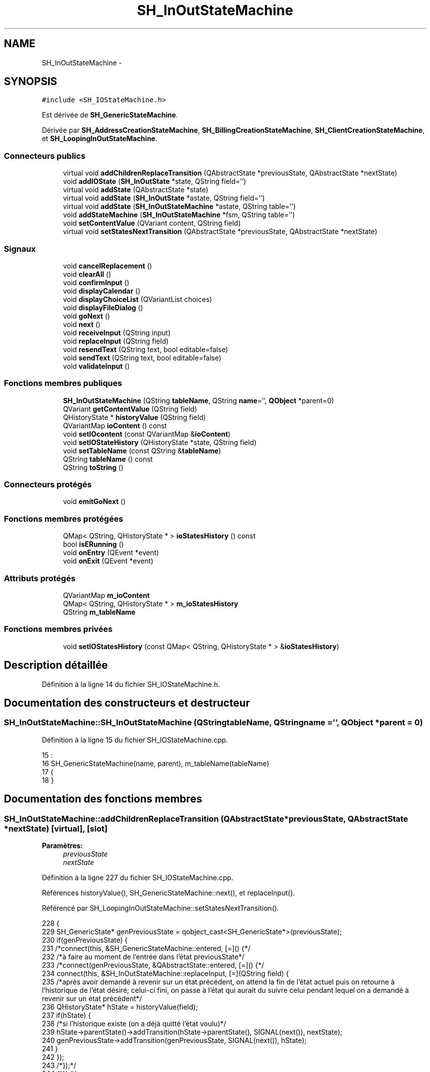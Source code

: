 .TH "SH_InOutStateMachine" 3 "Mardi Juillet 2 2013" "Version 0.4" "PreCheck" \" -*- nroff -*-
.ad l
.nh
.SH NAME
SH_InOutStateMachine \- 
.SH SYNOPSIS
.br
.PP
.PP
\fC#include <SH_IOStateMachine\&.h>\fP
.PP
Est dérivée de \fBSH_GenericStateMachine\fP\&.
.PP
Dérivée par \fBSH_AddressCreationStateMachine\fP, \fBSH_BillingCreationStateMachine\fP, \fBSH_ClientCreationStateMachine\fP, et \fBSH_LoopingInOutStateMachine\fP\&.
.SS "Connecteurs publics"

.in +1c
.ti -1c
.RI "virtual void \fBaddChildrenReplaceTransition\fP (QAbstractState *previousState, QAbstractState *nextState)"
.br
.ti -1c
.RI "void \fBaddIOState\fP (\fBSH_InOutState\fP *state, QString field='')"
.br
.ti -1c
.RI "virtual void \fBaddState\fP (QAbstractState *state)"
.br
.ti -1c
.RI "virtual void \fBaddState\fP (\fBSH_InOutState\fP *astate, QString field='')"
.br
.ti -1c
.RI "virtual void \fBaddState\fP (\fBSH_InOutStateMachine\fP *astate, QString table='')"
.br
.ti -1c
.RI "void \fBaddStateMachine\fP (\fBSH_InOutStateMachine\fP *fsm, QString table='')"
.br
.ti -1c
.RI "void \fBsetContentValue\fP (QVariant content, QString field)"
.br
.ti -1c
.RI "virtual void \fBsetStatesNextTransition\fP (QAbstractState *previousState, QAbstractState *nextState)"
.br
.in -1c
.SS "Signaux"

.in +1c
.ti -1c
.RI "void \fBcancelReplacement\fP ()"
.br
.ti -1c
.RI "void \fBclearAll\fP ()"
.br
.ti -1c
.RI "void \fBconfirmInput\fP ()"
.br
.ti -1c
.RI "void \fBdisplayCalendar\fP ()"
.br
.ti -1c
.RI "void \fBdisplayChoiceList\fP (QVariantList choices)"
.br
.ti -1c
.RI "void \fBdisplayFileDialog\fP ()"
.br
.ti -1c
.RI "void \fBgoNext\fP ()"
.br
.ti -1c
.RI "void \fBnext\fP ()"
.br
.ti -1c
.RI "void \fBreceiveInput\fP (QString input)"
.br
.ti -1c
.RI "void \fBreplaceInput\fP (QString field)"
.br
.ti -1c
.RI "void \fBresendText\fP (QString text, bool editable=false)"
.br
.ti -1c
.RI "void \fBsendText\fP (QString text, bool editable=false)"
.br
.ti -1c
.RI "void \fBvalidateInput\fP ()"
.br
.in -1c
.SS "Fonctions membres publiques"

.in +1c
.ti -1c
.RI "\fBSH_InOutStateMachine\fP (QString \fBtableName\fP, QString \fBname\fP='', \fBQObject\fP *parent=0)"
.br
.ti -1c
.RI "QVariant \fBgetContentValue\fP (QString field)"
.br
.ti -1c
.RI "QHistoryState * \fBhistoryValue\fP (QString field)"
.br
.ti -1c
.RI "QVariantMap \fBioContent\fP () const "
.br
.ti -1c
.RI "void \fBsetIOcontent\fP (const QVariantMap &\fBioContent\fP)"
.br
.ti -1c
.RI "void \fBsetIOStateHistory\fP (QHistoryState *state, QString field)"
.br
.ti -1c
.RI "void \fBsetTableName\fP (const QString &\fBtableName\fP)"
.br
.ti -1c
.RI "QString \fBtableName\fP () const "
.br
.ti -1c
.RI "QString \fBtoString\fP ()"
.br
.in -1c
.SS "Connecteurs protégés"

.in +1c
.ti -1c
.RI "void \fBemitGoNext\fP ()"
.br
.in -1c
.SS "Fonctions membres protégées"

.in +1c
.ti -1c
.RI "QMap< QString, QHistoryState * > \fBioStatesHistory\fP () const "
.br
.ti -1c
.RI "bool \fBisERunning\fP ()"
.br
.ti -1c
.RI "void \fBonEntry\fP (QEvent *event)"
.br
.ti -1c
.RI "void \fBonExit\fP (QEvent *event)"
.br
.in -1c
.SS "Attributs protégés"

.in +1c
.ti -1c
.RI "QVariantMap \fBm_ioContent\fP"
.br
.ti -1c
.RI "QMap< QString, QHistoryState * > \fBm_ioStatesHistory\fP"
.br
.ti -1c
.RI "QString \fBm_tableName\fP"
.br
.in -1c
.SS "Fonctions membres privées"

.in +1c
.ti -1c
.RI "void \fBsetIOStatesHistory\fP (const QMap< QString, QHistoryState * > &\fBioStatesHistory\fP)"
.br
.in -1c
.SH "Description détaillée"
.PP 
Définition à la ligne 14 du fichier SH_IOStateMachine\&.h\&.
.SH "Documentation des constructeurs et destructeur"
.PP 
.SS "SH_InOutStateMachine::SH_InOutStateMachine (QStringtableName, QStringname = \fC''\fP, \fBQObject\fP *parent = \fC0\fP)"

.PP
Définition à la ligne 15 du fichier SH_IOStateMachine\&.cpp\&.
.PP
.nf
15                                                                                            :
16     SH_GenericStateMachine(name, parent), m_tableName(tableName)
17 {
18 }
.fi
.SH "Documentation des fonctions membres"
.PP 
.SS "SH_InOutStateMachine::addChildrenReplaceTransition (QAbstractState *previousState, QAbstractState *nextState)\fC [virtual]\fP, \fC [slot]\fP"

.PP
\fBParamètres:\fP
.RS 4
\fIpreviousState\fP 
.br
\fInextState\fP 
.RE
.PP

.PP
Définition à la ligne 227 du fichier SH_IOStateMachine\&.cpp\&.
.PP
Références historyValue(), SH_GenericStateMachine::next(), et replaceInput()\&.
.PP
Référencé par SH_LoopingInOutStateMachine::setStatesNextTransition()\&.
.PP
.nf
228 {
229     SH_GenericState* genPreviousState = qobject_cast<SH_GenericState*>(previousState);
230     if(genPreviousState) {
231         /*connect(this, &SH_GenericStateMachine::entered, [=]() {*/
232         /*à faire au moment de l'entrée dans l'état previousState*/
233         /*connect(genPreviousState, &QAbstractState::entered, [=]() {*/
234         connect(this, &SH_InOutStateMachine::replaceInput, [=](QString field) {
235             /*après avoir demandé à revenir sur un état précédent, on attend la fin de l'état actuel puis on retourne à l'historique de l'état désiré; celui-ci fini, on passe à l'état qui aurait du suivre celui pendant lequel on a demandé à revenir sur un état précédent*/
236             QHistoryState* hState = historyValue(field);
237             if(hState) {
238                 /*si l'historique existe (on a déjà quitté l'état voulu)*/
239                 hState->parentState()->addTransition(hState->parentState(), SIGNAL(next()), nextState);
240                 genPreviousState->addTransition(genPreviousState, SIGNAL(next()), hState);
241             }
242         });
243         /*});*/
244         /*});*/
245     }
246 }
.fi
.SS "SH_InOutStateMachine::addIOState (\fBSH_InOutState\fP *state, QStringfield = \fC''\fP)\fC [slot]\fP"

.PP
\fBParamètres:\fP
.RS 4
\fIstate\fP 
.br
\fIfield\fP 
.RE
.PP

.PP
Définition à la ligne 84 du fichier SH_IOStateMachine\&.cpp\&.
.PP
Références addState(), SH_ConfirmationState::confirmInput(), SH_MessageManager::debugMessage(), displayCalendar(), SH_DatabaseContentQuestionState::displayChoiceList(), displayChoiceList(), displayFileDialog(), SH_MessageManager::infoMessage(), SH_InOutState::rawInput(), receiveInput(), SH_InOutState::resendInput(), resendText(), SH_InOutState::sendOutput(), sendText(), setContentValue(), SH_InOutState::setInput(), setIOStateHistory(), et validateInput()\&.
.PP
Référencé par addState()\&.
.PP
.nf
85 {
86     SH_InOutState* state = qobject_cast<SH_InOutState *>(astate);
87     if(state) {
88         /*connect(this, &SH_GenericStateMachine::entered, [=]() {*/
89         /*à faire au moment de l'entrée dans l'état state*/
90         /*connect(state, &QAbstractState::entered, [=]() {*/
91         /* la réception d'une valeur entraîne son enregistrement comme entrée de l'utilisateur auprès de l'état*/
92         connect(state, &SH_InOutState::sendOutput, [=](QVariant out) { if(out\&.isValid()) {
93                 SH_MessageManager::infoMessage(out\&.toString(),"reçu de l'état");
94                 emit this->sendText(out\&.toString(), false);
95             }});
96         connect(this, &SH_InOutStateMachine::receiveInput, state, &SH_InOutState::setInput, Qt::QueuedConnection);
97         connect(state, &SH_InOutState::resendInput, [=](QVariant in) {  if(in\&.isValid()) {
98                 SH_MessageManager::infoMessage(in\&.toString(),"envoyé par l'état");
99                 emit this->resendText(in\&.toString(), true);
100             }});
101         SH_MessageManager::debugMessage("salioute");
102         SH_ValidationState *validationState = qobject_cast<SH_ValidationState*>(astate);
103         if(validationState) {
104             connect(this, &SH_InOutStateMachine::validateInput, validationState, &SH_ValidationState::confirmInput, Qt::QueuedConnection);
105         }
106 
107         SH_ConfirmationState *confirmationState = qobject_cast<SH_ConfirmationState*>(astate);
108         if(confirmationState) {
109             connect(this, &SH_InOutStateMachine::validateInput, confirmationState, &SH_ConfirmationState::confirmInput, Qt::QueuedConnection);
110         }
111 
112         SH_DateQuestionState *dateState = qobject_cast<SH_DateQuestionState*>(astate);
113         if(dateState) {
114             emit this->displayCalendar();
115         }
116 
117         SH_DatabaseContentQuestionState *choiceState = qobject_cast<SH_DatabaseContentQuestionState*>(astate);
118         if(choiceState) {
119             connect(this, &SH_InOutStateMachine::displayChoiceList, choiceState, &SH_DatabaseContentQuestionState::displayChoiceList, Qt::QueuedConnection);
120         }
121 
122         SH_FileSelectionState *fileState = qobject_cast<SH_FileSelectionState*>(astate);
123         if(fileState) {
124             emit this->displayFileDialog();
125         }
126         SH_MessageManager::debugMessage("salioute bis");
127         /*});*/
128         connect(state, &QAbstractState::exited, [=]() {
129             if(!field\&.isEmpty()) {
130                 setContentValue(state->rawInput(), field);
131 
132                 /*gestion de l'historique des états pour pouvoir revenir à l'état state après l'avoir quitté*/
133                 QHistoryState* hState = new QHistoryState(state);
134                 setIOStateHistory(hState, field);
135             }
136             /*plus aucune action sur l'état ne pourra être provoquée par la machine*/
137             state->disconnect(this);
138         });
139         /*});*/
140     }
141     SH_MessageManager::debugMessage("salioute bis bis");
142     QAbstractState* abstate = qobject_cast<QAbstractState *>(astate);
143     if(abstate) {
144         SH_InOutStateMachine::addState(abstate);
145     }
146 }
.fi
.SS "void SH_InOutStateMachine::addState (QAbstractState *state)\fC [virtual]\fP, \fC [slot]\fP"

.PP
Définition à la ligne 68 du fichier SH_IOStateMachine\&.cpp\&.
.PP
Références SH_GenericStateMachine::addState(), et SH_MessageManager::debugMessage()\&.
.PP
Référencé par addIOState(), addStateMachine(), SH_BillingCreationStateMachine::SH_BillingCreationStateMachine(), SH_ClientCreationStateMachine::SH_ClientCreationStateMachine(), et SH_ServiceCharging::SH_ServiceCharging()\&.
.PP
.nf
69 {
70     SH_MessageManager::debugMessage("chalut");
71     SH_GenericStateMachine::addState(state);
72 }
.fi
.SS "void SH_InOutStateMachine::addState (\fBSH_InOutState\fP *astate, QStringfield = \fC''\fP)\fC [virtual]\fP, \fC [slot]\fP"

.PP
Définition à la ligne 74 du fichier SH_IOStateMachine\&.cpp\&.
.PP
Références addIOState(), et SH_MessageManager::debugMessage()\&.
.PP
.nf
75 {
76     SH_MessageManager::debugMessage("salioute state");
77     SH_InOutStateMachine::addIOState(state, field);
78 }
.fi
.SS "void SH_InOutStateMachine::addState (\fBSH_InOutStateMachine\fP *astate, QStringtable = \fC''\fP)\fC [virtual]\fP, \fC [slot]\fP"

.PP
Définition à la ligne 152 du fichier SH_IOStateMachine\&.cpp\&.
.PP
Références addStateMachine()\&.
.PP
.nf
153 {
154     SH_InOutStateMachine::addStateMachine(fsm, table);
155 }
.fi
.SS "SH_InOutStateMachine::addStateMachine (\fBSH_InOutStateMachine\fP *fsm, QStringtable = \fC''\fP)\fC [slot]\fP"

.PP
\fBParamètres:\fP
.RS 4
\fIfsm\fP 
.RE
.PP

.PP
Définition à la ligne 157 du fichier SH_IOStateMachine\&.cpp\&.
.PP
Références addState(), cancelReplacement(), confirmInput(), SH_MessageManager::debugMessage(), displayCalendar(), displayChoiceList(), receiveInput(), replaceInput(), resendText(), sendText(), setTableName(), et validateInput()\&.
.PP
Référencé par addState()\&.
.PP
.nf
157                                                                                       {
158     SH_MessageManager::debugMessage("salioute machine");
159     SH_InOutStateMachine* fsm = qobject_cast<SH_InOutStateMachine *>(astate);
160     if(fsm) {
161         if(!table\&.isEmpty()) {
162             fsm->setTableName(table);
163         }
164         /*connect(this, &SH_InOutStateMachine::entered, [=]() {*/
165         /*à faire au moment de l'entrée dans la machine d'état fsm*/
166         /*connect(fsm, &SH_InOutStateMachine::entered, [=]() {*/
167         connect(this, &SH_InOutStateMachine::receiveInput, fsm, &SH_InOutStateMachine::receiveInput,Qt::QueuedConnection);
168         connect(this, &SH_InOutStateMachine::sendText, fsm, &SH_InOutStateMachine::sendText,Qt::QueuedConnection);
169         connect(this, &SH_InOutStateMachine::resendText, fsm, &SH_InOutStateMachine::resendText,Qt::QueuedConnection);
170         connect(this, &SH_InOutStateMachine::confirmInput, fsm, &SH_InOutStateMachine::confirmInput,Qt::QueuedConnection);
171         connect(this, &SH_InOutStateMachine::validateInput, fsm, &SH_InOutStateMachine::validateInput,Qt::QueuedConnection);
172         connect(this, &SH_InOutStateMachine::replaceInput, fsm, &SH_InOutStateMachine::replaceInput,Qt::QueuedConnection);
173         connect(this, &SH_InOutStateMachine::cancelReplacement, fsm, &SH_InOutStateMachine::cancelReplacement,Qt::QueuedConnection);
174         connect(this, &SH_InOutStateMachine::displayCalendar, fsm, &SH_InOutStateMachine::displayCalendar,Qt::QueuedConnection);
175         connect(this, &SH_InOutStateMachine::displayChoiceList, fsm, &SH_InOutStateMachine::displayChoiceList,Qt::QueuedConnection);
176         /* });*/
177 
178         /*à faire au moment de la sortie de la machine d'état fsm*/
179         /*connect(fsm, &SH_InOutStateMachine::exited, [=]() {*/
180         /*plus aucune action sur la machine d'état fille ne pourra être provoquée par la machine mère*/
181         /*fsm->disconnect(this);*/
182         /*});*/
183         /*});*/
184     }
185     QAbstractState* abstate = qobject_cast<QAbstractState *>(astate);
186     if(abstate) {
187         SH_InOutStateMachine::addState(abstate);
188     }
189 }
.fi
.SS "SH_InOutStateMachine::cancelReplacement ()\fC [signal]\fP"

.PP
Référencé par addStateMachine(), et SH_ApplicationCore::cancelReplacement()\&.
.SS "SH_InOutStateMachine::clearAll ()\fC [signal]\fP"

.PP
Référencé par SH_ApplicationCore::launchStateMachine(), et setStatesNextTransition()\&.
.SS "SH_InOutStateMachine::confirmInput ()\fC [signal]\fP"

.PP
Référencé par addStateMachine(), SH_ApplicationCore::receiveConfirmation(), SH_BillingCreationStateMachine::SH_BillingCreationStateMachine(), et SH_ServiceCharging::SH_ServiceCharging()\&.
.SS "SH_InOutStateMachine::displayCalendar ()\fC [signal]\fP"

.PP
Référencé par addIOState(), addStateMachine(), et SH_ApplicationCore::launchStateMachine()\&.
.SS "void SH_InOutStateMachine::displayChoiceList (QVariantListchoices)\fC [signal]\fP"

.PP
Référencé par addIOState(), addStateMachine(), et SH_ApplicationCore::launchStateMachine()\&.
.SS "SH_InOutStateMachine::displayFileDialog ()\fC [signal]\fP"

.PP
Référencé par addIOState(), et SH_ApplicationCore::launchStateMachine()\&.
.SS "void SH_GenericStateMachine::emitGoNext ()\fC [protected]\fP, \fC [slot]\fP, \fC [inherited]\fP"

.PP
Définition à la ligne 52 du fichier SH_GenericDebugableStateMachine\&.cpp\&.
.PP
Références SH_GenericStateMachine::next()\&.
.PP
Référencé par SH_GenericStateMachine::SH_GenericStateMachine()\&.
.PP
.nf
53 {
54     if(isRunning()) {
55         emit next();
56     }
57 }
.fi
.SS "SH_InOutStateMachine::getContentValue (QStringfield)"

.PP
\fBParamètres:\fP
.RS 4
\fIfield\fP 
.RE
.PP
\fBRenvoie:\fP
.RS 4
QVariant 
.RE
.PP

.PP
Définition à la ligne 39 du fichier SH_IOStateMachine\&.cpp\&.
.PP
Références m_ioContent\&.
.PP
Référencé par SH_ApplicationCore::billOpened(), et SH_BillingCreationStateMachine::SH_BillingCreationStateMachine()\&.
.PP
.nf
40 {
41     return m_ioContent\&.value(field);
42 }
.fi
.SS "SH_GenericStateMachine::goNext ()\fC [signal]\fP, \fC [inherited]\fP"

.PP
Référencé par SH_AddressCreationStateMachine::SH_AddressCreationStateMachine(), et SH_GenericStateMachine::SH_GenericStateMachine()\&.
.SS "SH_InOutStateMachine::historyValue (QStringfield)"

.PP
\fBParamètres:\fP
.RS 4
\fIfield\fP 
.RE
.PP
\fBRenvoie:\fP
.RS 4
QHistoryState 
.RE
.PP

.PP
Définition à la ligne 219 du fichier SH_IOStateMachine\&.cpp\&.
.PP
Références m_ioStatesHistory\&.
.PP
Référencé par addChildrenReplaceTransition(), et SH_LoopingInOutStateMachine::setStatesNextTransition()\&.
.PP
.nf
220 {
221     return m_ioStatesHistory\&.value(field);
222 }
.fi
.SS "SH_InOutStateMachine::ioContent () const"

.PP
\fBRenvoie:\fP
.RS 4
QVariantMap 
.RE
.PP

.PP
Définition à la ligne 23 du fichier SH_IOStateMachine\&.cpp\&.
.PP
Références m_ioContent\&.
.PP
Référencé par setIOcontent()\&.
.PP
.nf
24 {
25     return m_ioContent;
26 }
.fi
.SS "SH_InOutStateMachine::ioStatesHistory () const\fC [protected]\fP"

.PP
\fBRenvoie:\fP
.RS 4
QMap<QString, QHistoryState *> 
.RE
.PP

.PP
Définition à la ligne 194 du fichier SH_IOStateMachine\&.cpp\&.
.PP
Références m_ioStatesHistory\&.
.PP
Référencé par setIOStatesHistory()\&.
.PP
.nf
195 {
196     return m_ioStatesHistory;
197 }
.fi
.SS "SH_InOutStateMachine::isERunning ()\fC [protected]\fP"

.PP
\fBRenvoie:\fP
.RS 4
bool 
.RE
.PP

.SS "SH_GenericStateMachine::next ()\fC [signal]\fP, \fC [inherited]\fP"

.PP
Référencé par addChildrenReplaceTransition(), SH_GenericStateMachine::emitGoNext(), SH_GenericStateMachine::setStatesNextTransition(), et SH_LoopingInOutStateMachine::setStatesNextTransition()\&.
.SS "SH_GenericStateMachine::onEntry (QEvent *event)\fC [protected]\fP, \fC [inherited]\fP"

.PP
\fBParamètres:\fP
.RS 4
\fIevent\fP 
.RE
.PP

.PP
Définition à la ligne 77 du fichier SH_GenericDebugableStateMachine\&.cpp\&.
.PP
Références SH_MessageManager::debugMessage(), et SH_NamedObject::name()\&.
.PP
.nf
78 {
79     Q_UNUSED(event);
80     SH_MessageManager::debugMessage(this->name() + " entered");
81 }
.fi
.SS "SH_GenericStateMachine::onExit (QEvent *event)\fC [protected]\fP, \fC [inherited]\fP"

.PP
\fBParamètres:\fP
.RS 4
\fIevent\fP 
.RE
.PP

.PP
Définition à la ligne 87 du fichier SH_GenericDebugableStateMachine\&.cpp\&.
.PP
Références SH_MessageManager::debugMessage(), et SH_NamedObject::name()\&.
.PP
.nf
88 {
89     Q_UNUSED(event);
90     SH_MessageManager::debugMessage(this->name() + " exited");
91 }
.fi
.SS "SH_InOutStateMachine::receiveInput (QStringinput)\fC [signal]\fP"

.PP
\fBParamètres:\fP
.RS 4
\fIinput\fP 
.RE
.PP

.PP
Référencé par addIOState(), addStateMachine(), SH_ApplicationCore::receiveInput(), et SH_ServiceCharging::SH_ServiceCharging()\&.
.SS "SH_InOutStateMachine::replaceInput (QStringfield)\fC [signal]\fP"

.PP
\fBParamètres:\fP
.RS 4
\fIfield\fP 
.RE
.PP

.PP
Référencé par addChildrenReplaceTransition(), addStateMachine(), SH_ApplicationCore::replaceInput(), et SH_LoopingInOutStateMachine::setStatesNextTransition()\&.
.SS "void SH_InOutStateMachine::resendText (QStringtext, booleditable = \fCfalse\fP)\fC [signal]\fP"

.PP
Référencé par addIOState(), addStateMachine(), et SH_ApplicationCore::launchStateMachine()\&.
.SS "SH_InOutStateMachine::sendText (QStringtext, booleditable = \fCfalse\fP)\fC [signal]\fP"

.PP
\fBParamètres:\fP
.RS 4
\fItext\fP 
.br
\fIeditable\fP 
.RE
.PP

.PP
Référencé par addIOState(), addStateMachine(), SH_ApplicationCore::launchStateMachine(), et setStatesNextTransition()\&.
.SS "SH_InOutStateMachine::setContentValue (QVariantcontent, QStringfield)\fC [slot]\fP"

.PP
\fBParamètres:\fP
.RS 4
\fIcontent\fP 
.br
\fIfield\fP 
.RE
.PP

.PP
Définition à la ligne 63 du fichier SH_IOStateMachine\&.cpp\&.
.PP
Références m_ioContent\&.
.PP
Référencé par addIOState(), SH_ApplicationCore::launchServiceCharging(), SH_LoopingInOutStateMachine::setStatesNextTransition(), setStatesNextTransition(), et SH_BillingCreationStateMachine::SH_BillingCreationStateMachine()\&.
.PP
.nf
64 {
65     m_ioContent\&.insert(field, content);
66 }
.fi
.SS "SH_InOutStateMachine::setIOcontent (const QVariantMap &ioContent)"

.PP
\fBParamètres:\fP
.RS 4
\fIioContent\fP 
.RE
.PP

.PP
Définition à la ligne 31 du fichier SH_IOStateMachine\&.cpp\&.
.PP
Références ioContent(), et m_ioContent\&.
.PP
.nf
32 {
33     m_ioContent = ioContent;
34 }
.fi
.SS "SH_InOutStateMachine::setIOStateHistory (QHistoryState *state, QStringfield)"

.PP
\fBParamètres:\fP
.RS 4
\fIstate\fP 
.br
\fIfield\fP 
.RE
.PP

.PP
Définition à la ligne 210 du fichier SH_IOStateMachine\&.cpp\&.
.PP
Références m_ioStatesHistory\&.
.PP
Référencé par addIOState()\&.
.PP
.nf
211 {
212     /*remplacement si plusieurs fois, ajout sinon*/
213     m_ioStatesHistory\&.insert(field, state);
214 }
.fi
.SS "SH_InOutStateMachine::setIOStatesHistory (const QMap< QString, QHistoryState * > &ioStatesHistory)\fC [private]\fP"

.PP
\fBParamètres:\fP
.RS 4
\fIQMap<QString\fP 
.br
\fIioStatesHistory\fP 
.RE
.PP

.PP
Définition à la ligne 202 du fichier SH_IOStateMachine\&.cpp\&.
.PP
Références ioStatesHistory(), et m_ioStatesHistory\&.
.PP
.nf
203 {
204     m_ioStatesHistory = ioStatesHistory;
205 }
.fi
.SS "void SH_InOutStateMachine::setStatesNextTransition (QAbstractState *previousState, QAbstractState *nextState)\fC [virtual]\fP, \fC [slot]\fP"

.PP
Réimplémentée dans \fBSH_LoopingInOutStateMachine\fP\&.
.PP
Définition à la ligne 251 du fichier SH_IOStateMachine\&.cpp\&.
.PP
Références clearAll(), SH_AdaptDatabaseState::insertUpdate(), m_ioContent, m_tableName, sendText(), setContentValue(), SH_GenericStateMachine::setStatesNextTransition(), et SH_GenericStateMachine::toString()\&.
.PP
Référencé par SH_BillingCreationStateMachine::SH_BillingCreationStateMachine(), et SH_ClientCreationStateMachine::SH_ClientCreationStateMachine()\&.
.PP
.nf
252 {
253     SH_GenericStateMachine* fsmPreviousState = qobject_cast<SH_GenericStateMachine*>(previousState);
254     SH_GenericState* genPreviousState = qobject_cast<SH_GenericState*>(previousState);
255     QFinalState* final = qobject_cast<QFinalState*>(nextState);
256     if(final) {
257         SH_AdaptDatabaseState* saveState = new SH_AdaptDatabaseState("enregistrement de la machine "+toString());
258         if(genPreviousState) {
259             /*connect(this, &SH_GenericStateMachine::entered, [=]() {*/
260             connect(genPreviousState, &QAbstractState::exited, [=]() {
261                 emit this->sendText("Merci !");
262                 setContentValue(saveState->insertUpdate(m_tableName, m_ioContent), "ID");
263             });
264             /*});*/
265         }
266         if(fsmPreviousState) {
267             /*connect(this, &SH_GenericStateMachine::entered, [=]() {*/
268             connect(genPreviousState, &QAbstractState::exited, [=]() {
269                 emit this->sendText("Merci !");
270                 setContentValue(saveState->insertUpdate(m_tableName, m_ioContent), "ID");
271             });
272             /*});*/
273         }
274         if(genPreviousState || fsmPreviousState) {
275             /*connect(this, &SH_GenericStateMachine::entered, [=]() {*/
276             connect(saveState, &QAbstractState::exited, [=]() {
277                 emit this->clearAll();
278             });
279             /*});*/
280         }
281         SH_GenericStateMachine::setStatesNextTransition(previousState, saveState);
282         SH_GenericStateMachine::setStatesNextTransition(saveState, final);
283     } else {
284         SH_GenericStateMachine::setStatesNextTransition(previousState, nextState);
285     }
286 }
.fi
.SS "SH_InOutStateMachine::setTableName (const QString &tableName)"

.PP
\fBParamètres:\fP
.RS 4
\fItableName\fP 
.RE
.PP

.PP
Définition à la ligne 55 du fichier SH_IOStateMachine\&.cpp\&.
.PP
Références m_tableName, et tableName()\&.
.PP
Référencé par addStateMachine()\&.
.PP
.nf
56 {
57     m_tableName = tableName;
58 }
.fi
.SS "SH_InOutStateMachine::tableName () const"

.PP
\fBRenvoie:\fP
.RS 4
QString 
.RE
.PP

.PP
Définition à la ligne 47 du fichier SH_IOStateMachine\&.cpp\&.
.PP
Références m_tableName\&.
.PP
Référencé par setTableName()\&.
.PP
.nf
48 {
49     return m_tableName;
50 }
.fi
.SS "SH_GenericStateMachine::toString ()\fC [virtual]\fP, \fC [inherited]\fP"

.PP
\fBRenvoie:\fP
.RS 4
QString 
.RE
.PP

.PP
Réimplémentée à partir de \fBSH_NamedObject\fP\&.
.PP
Définition à la ligne 37 du fichier SH_GenericDebugableStateMachine\&.cpp\&.
.PP
Références SH_NamedObject::toString(), et SH_GenericState::toString()\&.
.PP
Référencé par SH_LoopingInOutStateMachine::setStatesNextTransition(), setStatesNextTransition(), SH_BillingCreationStateMachine::SH_BillingCreationStateMachine(), et SH_GenericStateMachine::SH_GenericStateMachine()\&.
.PP
.nf
38 {
39     QObject* parent = this->parent();
40     SH_GenericState* par = qobject_cast<SH_GenericState *>(parent);
41     if(par) {
42         return SH_NamedObject::toString()+ " [descending from "+par->toString()+"] ";
43     } else {
44         return SH_NamedObject::toString();
45     }
46 }
.fi
.SS "SH_InOutStateMachine::validateInput ()\fC [signal]\fP"

.PP
Référencé par addIOState(), addStateMachine(), SH_ApplicationCore::receiveValidation(), et SH_ServiceCharging::SH_ServiceCharging()\&.
.SH "Documentation des données membres"
.PP 
.SS "SH_InOutStateMachine::m_ioContent\fC [protected]\fP"

.PP
Définition à la ligne 222 du fichier SH_IOStateMachine\&.h\&.
.PP
Référencé par getContentValue(), ioContent(), setContentValue(), setIOcontent(), SH_LoopingInOutStateMachine::setStatesNextTransition(), setStatesNextTransition(), et SH_BillingCreationStateMachine::SH_BillingCreationStateMachine()\&.
.SS "SH_InOutStateMachine::m_ioStatesHistory\fC [protected]\fP"

.PP
Définition à la ligne 234 du fichier SH_IOStateMachine\&.h\&.
.PP
Référencé par historyValue(), ioStatesHistory(), setIOStateHistory(), et setIOStatesHistory()\&.
.SS "SH_InOutStateMachine::m_tableName\fC [protected]\fP"

.PP
Définition à la ligne 228 du fichier SH_IOStateMachine\&.h\&.
.PP
Référencé par SH_LoopingInOutStateMachine::setStatesNextTransition(), setStatesNextTransition(), setTableName(), SH_BillingCreationStateMachine::SH_BillingCreationStateMachine(), et tableName()\&.

.SH "Auteur"
.PP 
Généré automatiquement par Doxygen pour PreCheck à partir du code source\&.
